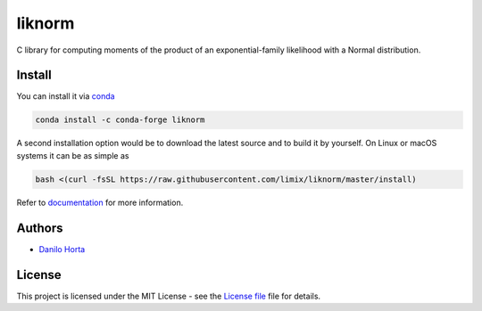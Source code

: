 
liknorm
=======

|Build-Status| |Win-Build-Status| |Codacy-Grade| |Doc-Status|

C library for computing moments of the product of an
exponential-family likelihood with a Normal distribution.

Install
-------

You can install it via conda_

.. code:: bash

    conda install -c conda-forge liknorm

A second installation option would be to download the latest source and to
build it by yourself.
On Linux or macOS systems it can be as simple as

.. code:: bash

    bash <(curl -fsSL https://raw.githubusercontent.com/limix/liknorm/master/install)

Refer to documentation_ for more information.

Authors
-------

* `Danilo Horta`_

License
-------

This project is licensed under the MIT License - see the `License file`_ file
for details.


.. |Build-Status| image:: https://travis-ci.org/limix/liknorm.svg?branch=master
    :target: https://travis-ci.org/limix/liknorm

.. |Win-Build-Status| image:: https://ci.appveyor.com/api/projects/status/kb4b4rcsm4t60bg5/branch/master?svg=true
    :target: https://ci.appveyor.com/project/Horta/liknorm/branch/master

.. |Codacy-Grade| image:: https://api.codacy.com/project/badge/Grade/689b555393364226863c3a237f801650
    :target: https://www.codacy.com/app/danilo.horta/liknorm?utm_source=github.com&amp;utm_medium=referral&amp;utm_content=limix/liknorm&amp;utm_campaign=Badge_Grade

.. |Doc-Status| image:: https://readthedocs.org/projects/liknorm/badge/?style=flat-square&version=stable
    :target: https://liknorm.readthedocs.io/

.. _conda: http://conda.pydata.org/docs/index.html

.. _License file: https://raw.githubusercontent.com/limix/liknorm/master/LICENSE.txt

.. _Danilo Horta: https://github.com/horta

.. _documentation: http://liknorm.readthedocs.io/
